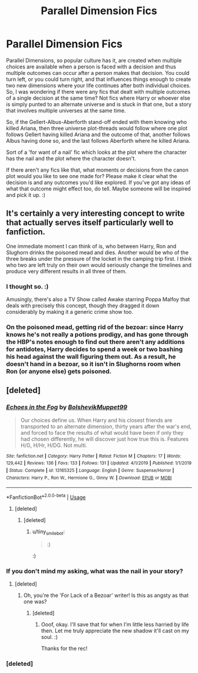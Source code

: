 #+TITLE: Parallel Dimension Fics

* Parallel Dimension Fics
:PROPERTIES:
:Author: Avalon1632
:Score: 4
:DateUnix: 1580553817.0
:DateShort: 2020-Feb-01
:FlairText: Request/Prompt
:END:
Parallel Dimensions, so popular culture has it, are created when multiple choices are available when a person is faced with a decision and thus multiple outcomes can occur after a person makes that decision. You could turn left, or you could turn right, and that influences things enough to create two new dimensions where your life continues after both individual choices. So, I was wondering if there were any fics that dealt with multiple outcomes of a single decision at the same time? Not fics where Harry or whoever else is simply punted to an alternate universe and is stuck in that one, but a story that involves multiple universes at the same time.

So, if the Gellert-Albus-Aberforth stand-off ended with them knowing who killed Ariana, then three universe plot-threads would follow where one plot follows Gellert having killed Ariana and the outcome of that, another follows Albus having done so, and the last follows Aberforth where he killed Ariana.

Sort of a 'for want of a nail' fic which looks at the plot where the character has the nail and the plot where the character doesn't.

If there aren't any fics like that, what moments or decisions from the canon plot would you like to see one made for? Please make it clear what the decision is and any outcomes you'd like explored. If you've got any ideas of what that outcome might effect too, do tell. Maybe someone will be inspired and pick it up. :)


** It's certainly a very interesting concept to write that actually serves itself particularly well to fanfiction.

One immediate moment I can think of is, who between Harry, Ron and Slughorn drinks the poisoned mead and dies. Another would be who of the three breaks under the pressure of the locket in the camping trip first. I think who two are left truly on their own would seriously change the timelines and produce very different results in all three of them.
:PROPERTIES:
:Author: SurbhitSrivastava
:Score: 2
:DateUnix: 1580569244.0
:DateShort: 2020-Feb-01
:END:

*** I thought so. :)

Amusingly, there's also a TV Show called Awake starring Poppa Malfoy that deals with precisely this concept, though they dragged it down considerably by making it a generic crime show too.
:PROPERTIES:
:Author: Avalon1632
:Score: 1
:DateUnix: 1580581941.0
:DateShort: 2020-Feb-01
:END:


*** On the poisoned mead, getting rid of the bezoar: since Harry knows he's not really a potions prodigy, and has gone through the HBP's notes enough to find out there aren't any additions for antidotes, Harry decides to spend a week or two bashing his head against the wall figuring them out. As a result, he doesn't hand in a bezoar, so it isn't in Slughorns room when Ron (or anyone else) gets poisoned.
:PROPERTIES:
:Author: dancortens
:Score: 1
:DateUnix: 1580612063.0
:DateShort: 2020-Feb-02
:END:


** [deleted]
:PROPERTIES:
:Score: 2
:DateUnix: 1580577368.0
:DateShort: 2020-Feb-01
:END:

*** [[https://www.fanfiction.net/s/13165325/1/][*/Echoes in the Fog/*]] by [[https://www.fanfiction.net/u/10461539/BolshevikMuppet99][/BolshevikMuppet99/]]

#+begin_quote
  Our choices define us. When Harry and his closest friends are transported to an alternate dimension, thirty years after the war's end, and forced to face the results of what would have been if only they had chosen differently, he will discover just how true this is. Features H/G, H/Hr, H/DG. Not multi.
#+end_quote

^{/Site/:} ^{fanfiction.net} ^{*|*} ^{/Category/:} ^{Harry} ^{Potter} ^{*|*} ^{/Rated/:} ^{Fiction} ^{M} ^{*|*} ^{/Chapters/:} ^{17} ^{*|*} ^{/Words/:} ^{129,442} ^{*|*} ^{/Reviews/:} ^{136} ^{*|*} ^{/Favs/:} ^{133} ^{*|*} ^{/Follows/:} ^{131} ^{*|*} ^{/Updated/:} ^{4/1/2019} ^{*|*} ^{/Published/:} ^{1/1/2019} ^{*|*} ^{/Status/:} ^{Complete} ^{*|*} ^{/id/:} ^{13165325} ^{*|*} ^{/Language/:} ^{English} ^{*|*} ^{/Genre/:} ^{Suspense/Horror} ^{*|*} ^{/Characters/:} ^{Harry} ^{P.,} ^{Ron} ^{W.,} ^{Hermione} ^{G.,} ^{Ginny} ^{W.} ^{*|*} ^{/Download/:} ^{[[http://www.ff2ebook.com/old/ffn-bot/index.php?id=13165325&source=ff&filetype=epub][EPUB]]} ^{or} ^{[[http://www.ff2ebook.com/old/ffn-bot/index.php?id=13165325&source=ff&filetype=mobi][MOBI]]}

--------------

*FanfictionBot*^{2.0.0-beta} | [[https://github.com/tusing/reddit-ffn-bot/wiki/Usage][Usage]]
:PROPERTIES:
:Author: FanfictionBot
:Score: 1
:DateUnix: 1580577400.0
:DateShort: 2020-Feb-01
:END:

**** [deleted]
:PROPERTIES:
:Score: 2
:DateUnix: 1580594313.0
:DateShort: 2020-Feb-02
:END:

***** [deleted]
:PROPERTIES:
:Score: 1
:DateUnix: 1580596132.0
:DateShort: 2020-Feb-02
:END:

****** u/tiny_smile_bot:
#+begin_quote
  :)
#+end_quote

:)
:PROPERTIES:
:Author: tiny_smile_bot
:Score: 1
:DateUnix: 1580596148.0
:DateShort: 2020-Feb-02
:END:


*** If you don't mind my asking, what was the nail in your story?
:PROPERTIES:
:Author: Avalon1632
:Score: 1
:DateUnix: 1580580996.0
:DateShort: 2020-Feb-01
:END:

**** [deleted]
:PROPERTIES:
:Score: 1
:DateUnix: 1580586326.0
:DateShort: 2020-Feb-01
:END:

***** Oh, you're the 'For Lack of a Bezoar' writer! Is this as angsty as that one was?
:PROPERTIES:
:Author: Avalon1632
:Score: 1
:DateUnix: 1580589496.0
:DateShort: 2020-Feb-02
:END:

****** [deleted]
:PROPERTIES:
:Score: 1
:DateUnix: 1580591224.0
:DateShort: 2020-Feb-02
:END:

******* Ooof, okay. I'll save that for when I'm little less harried by life then. Let me truly appreciate the new shadow it'll cast on my soul. :)

Thanks for the rec!
:PROPERTIES:
:Author: Avalon1632
:Score: 2
:DateUnix: 1580591844.0
:DateShort: 2020-Feb-02
:END:


*** [deleted]
:PROPERTIES:
:Score: 1
:DateUnix: 1580586070.0
:DateShort: 2020-Feb-01
:END:
